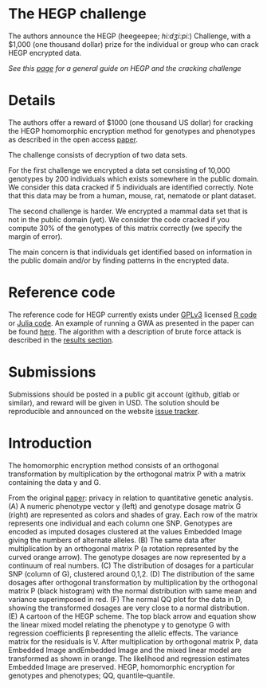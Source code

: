 #+OPTIONS: toc:nil
#+OPTIONS: num:nil

* The HEGP challenge

The authors announce the HEGP (heegeepee;
/hiːdʒiːpiː/) Challenge, with a $1,000 (one thousand dollar) prize for
the individual or group who can crack HEGP encrypted data.

/See this [[./start][page]] for a general guide on HEGP and the cracking challenge/

* Details

The authors offer a reward of $1000 (one thousand US dollar) for
cracking the HEGP homomorphic encryption method for genotypes and
phenotypes as described in the open access [[https://www.genetics.org/content/215/2/359][paper]].

The challenge consists of decryption of two data sets.

For the first challenge we encrypted a data set consisting of 10,000
genotypes by 200 individuals which exists somewhere in the public
domain. We consider this data cracked if 5 individuals are identified
correctly. Note that this data may be from a human, mouse, rat,
nematode or plant dataset.

The second challenge is harder. We encrypted a mammal data set that is
not in the public domain (yet). We consider the code cracked if you
compute 30% of the genotypes of this matrix correctly (we specify the
margin of error).

The main concern is that individuals get identified based on
information in the public domain and/or by finding patterns in the
encrypted data.

* Reference code

The reference code for HEGP currently exists under [[https://www.gnu.org/licenses/gpl-3.0.en.html][GPLv3]] licensed [[https://github.com/encryption4genetics/hegp-R][R
code]] or [[https://github.com/encryption4genetics/hegp-julia][Julia code]]. An example of running a GWA as presented in the
paper can be found [[https://github.com/encryption4genetics/HEGP][here]]. The algorithm with a description of brute
force attack is described in the [[https://www.genetics.org/content/215/2/359#sec-4][results section]].

* Submissions

Submissions should be posted in a public git account (github, gitlab
or similar), and reward will be given in USD.  The solution should be
reproducible and announced on the website [[https://github.com/encryption4genetics/HEGP-website/issues][issue tracker]].

* Introduction

The homomorphic encryption method consists of an orthogonal
transformation by multiplication by the orthogonal matrix P with a
matrix containing the data y and G.

@@html: <img src="https://www.genetics.org/content/genetics/215/2/359/F1.large.jpg" width="800" />@@

From the original [[https://www.genetics.org/content/215/2/359#sec-4][paper]]: privacy in relation to quantitative genetic
analysis. (A) A numeric phenotype vector y (left) and genotype dosage
matrix G (right) are represented as colors and shades of gray. Each
row of the matrix represents one individual and each column one
SNP. Genotypes are encoded as imputed dosages clustered at the values
Embedded Image giving the numbers of alternate alleles. (B) The same
data after multiplication by an orthogonal matrix P (a rotation
represented by the curved orange arrow). The genotype dosages are now
represented by a continuum of real numbers. (C) The distribution of
dosages for a particular SNP (column of G), clustered around
0,1,2. (D) The distribution of the same dosages after orthogonal
transformation by multiplication by the orthogonal matrix P (black
histogram) with the normal distribution with same mean and variance
superimposed in red. (F) The normal QQ plot for the data in D, showing
the transformed dosages are very close to a normal distribution. (E) A
cartoon of the HEGP scheme. The top black arrow and equation show the
linear mixed model relating the phenotype y to genotype G with
regression coefficients β representing the allelic effects. The
variance matrix for the residuals is V. After multiplication by
orthogonal matrix P, data Embedded Image andEmbedded Image and the
mixed linear model are transformed as shown in orange. The likelihood
and regression estimates Embedded Image are preserved. HEGP,
homomorphic encryption for genotypes and phenotypes; QQ,
quantile–quantile.
